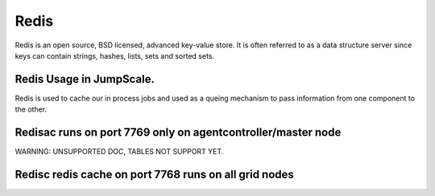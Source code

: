 
Redis
*****


Redis is an open source, BSD licensed, advanced key-value store. It is often referred to as a data structure server since keys can contain strings, hashes, lists, sets and sorted sets.



Redis Usage in JumpScale.
=========================


Redis is used to cache our in process jobs and used as a queing mechanism to pass information from one component to the other.



Redisac runs on port 7769 only on agentcontroller/master node
=============================================================



WARNING: UNSUPPORTED DOC, TABLES NOT SUPPORT YET.


Redisc redis cache on port 7768 runs on all grid nodes
======================================================



